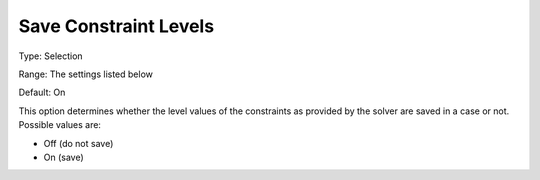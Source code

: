 

.. _Options_Constraints_-_Save_Constraint_:


Save Constraint Levels
======================



Type:	Selection	

Range:	The settings listed below	

Default:	On	



This option determines whether the level values of the constraints as provided by the solver are saved in a case or not. Possible values are:



*	Off (do not save)
*	On (save)




